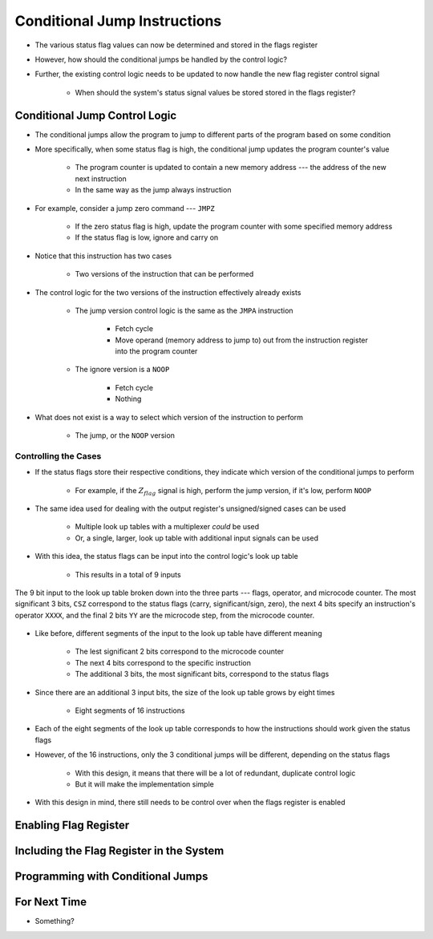 =============================
Conditional Jump Instructions
=============================

* The various status flag values can now be determined and stored in the flags register
* However, how should the conditional jumps be handled by the control logic?
* Further, the existing control logic needs to be updated to now handle the new flag register control signal

    * When should the system's status signal values be stored stored in the flags register?



Conditional Jump Control Logic
==============================

* The conditional jumps allow the program to jump to different parts of the program based on some condition
* More specifically, when some status flag is high, the conditional jump updates the program counter's value

    * The program counter is updated to contain a new memory address --- the address of the new next instruction
    * In the same way as the jump always instruction


* For example, consider a jump zero command --- ``JMPZ``

    * If the zero status flag is high, update the program counter with some specified memory address
    * If the status flag is low, ignore and carry on


* Notice that this instruction has two cases

    * Two versions of the instruction that can be performed


* The control logic for the two versions of the instruction effectively already exists

    * The jump version control logic is the same as the ``JMPA`` instruction

        * Fetch cycle
        * Move operand (memory address to jump to) out from the instruction register into the program counter

    * The ignore version is a ``NOOP``

        * Fetch cycle
        * Nothing


* What does not exist is a way to select which version of the instruction to perform

    * The jump, or the ``NOOP`` version


Controlling the Cases
---------------------

* If the status flags store their respective conditions, they indicate which version of the conditional jumps to perform

    * For example, if the :math:`Z_{flag}` signal is high, perform the jump version, if it's low, perform ``NOOP``


* The same idea used for dealing with the output register's unsigned/signed cases can be used

    * Multiple look up tables with a multiplexer *could* be used
    * Or, a single, larger, look up table with additional input signals can be used


* With this idea, the status flags can be input into the control logic's look up table

    * This results in a total of 9 inputs


.. figure:: control_logic_9_bit_input.png
    :width: 500 px
    :align: center

    The 9 bit input to the look up table broken down into the three parts --- flags, operator, and microcode counter.
    The most significant 3 bits, ``CSZ`` correspond to the status flags (carry, significant/sign, zero), the next 4 bits
    specify an instruction's operator ``XXXX``, and the final 2 bits ``YY`` are the microcode step, from the microcode
    counter.


* Like before, different segments of the input to the look up table have different meaning

    * The lest significant 2 bits correspond to the microcode counter
    * The next 4 bits correspond to the specific instruction
    * The additional 3 bits, the most significant bits, correspond to the status flags


* Since there are an additional 3 input bits, the size of the look up table grows by eight times

    * Eight segments of 16 instructions


* Each of the eight segments of the look up table corresponds to how the instructions should work given the status flags
* However, of the 16 instructions, only the 3 conditional jumps will be different, depending on the status flags

    * With this design, it means that there will be a lot of redundant, duplicate control logic
    * But it will make the implementation simple


* With this design in mind, there still needs to be control over when the flags register is enabled



Enabling Flag Register
======================



Including the Flag Register in the System
=========================================



Programming with Conditional Jumps
==================================



For Next Time
=============

* Something?


